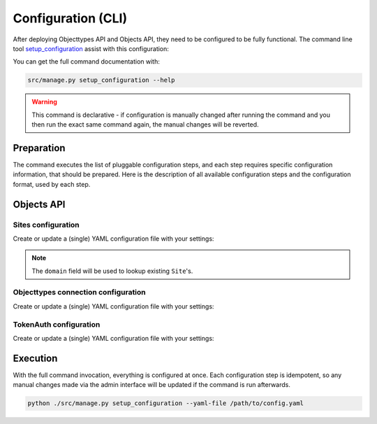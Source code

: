 .. _installation_config_cli:


===================
Configuration (CLI)
===================

After deploying Objecttypes API and Objects API, they need to be configured to be fully functional. The
command line tool `setup_configuration`_ assist with this configuration:

You can get the full command documentation with:

.. code-block:: bash

    src/manage.py setup_configuration --help

.. warning:: This command is declarative - if configuration is manually changed after
   running the command and you then run the exact same command again, the manual
   changes will be reverted.

.. _`setup_configuration`: https://github.com/maykinmedia/django-setup-configuration/

Preparation
===========

The command executes the list of pluggable configuration steps, and each step
requires specific configuration information, that should be prepared.
Here is the description of all available configuration steps and the configuration
format, used by each step.

Objects API
===========

Sites configuration
-------------------

Create or update a (single) YAML configuration file with your settings:

.. code-block:: yaml
   ...
    sites_config_enable: true
    sites_config:
      items:
        - domain: example.com
          name: Example site

        - domain: test.example.com
          name: Test site
   ...

.. note:: The ``domain`` field will be used to lookup existing ``Site``'s.

Objecttypes connection configuration
-------------------------

Create or update a (single) YAML configuration file with your settings:

.. code-block:: yaml
   objects_api_objecttypes_connection_config_enable: true
   objects_api_objecttypes_connection:
     identifier: objecttypen
     label: ObjectTypen API
     api_root: http://objecttypen.nl/api/v1/
     api_connection_check_path: objecttypes
     api_type: orc
     auth_type: api_key
     header_key: Authorization
     header_value: Token foo
   ...

TokenAuth configuration
-------------------------

Create or update a (single) YAML configuration file with your settings:

.. code-block:: yaml
    token_tokenauth_config_enable: true
    token_tokenauth:
      items:
        - identifier: token-1
          token: 18b2b74ef994314b84021d47b9422e82b685d82f
          contact_person: Person 1
          email: person-1@example.com
          organization: Organization XYZ
          application: Application XYZ
          administration: Administration XYZ
        
        - identifier: token-2
          token: e882642bd0ec2482adcdc97258c2e6f98cb06d85
          contact_person: Person 2
          email: person-2@example.com
   ...


Execution
=========


With the full command invocation, everything is configured at once.
Each configuration step is idempotent, so any manual changes made via the admin interface
will be updated if the command is run afterwards.

.. code-block:: bash

    python ./src/manage.py setup_configuration --yaml-file /path/to/config.yaml
